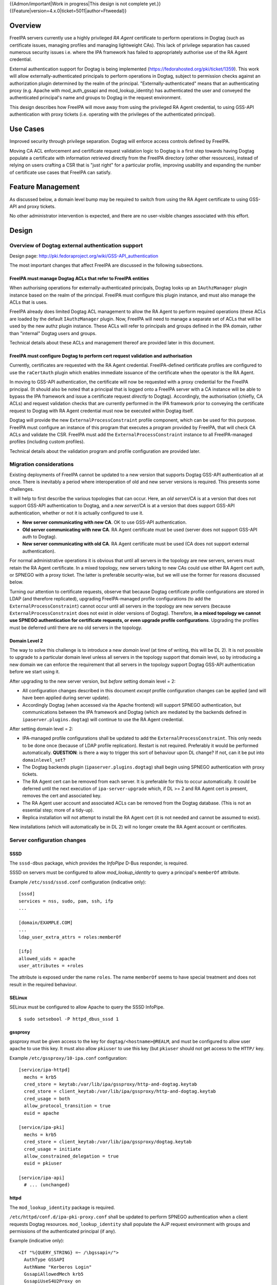 ..
  Copyright 2017  Red Hat, Inc.

  This work is licensed under a
  Creative Commons Attribution 4.0 International License.

  You should have received a copy of the license along with this
  work. If not, see <http://creativecommons.org/licenses/by/4.0/>.

{{Admon/important|Work in progress|This design is not complete yet.}}
{{Feature|version=4.x.0|ticket=5011|author=Ftweedal}}


Overview
========

FreeIPA servers currently use a highly privileged *RA Agent*
certificate to perform operations in Dogtag (such as certificate
issues, managing profiles and managing lightweight CAs).  This lack
of privilege separation has caused numerous security issues i.e.
where the IPA framework has failed to appropriately authorise use of
the RA Agent credential.

External authentication support for Dogtag is being implemented
(https://fedorahosted.org/pki/ticket/1359).  This work will allow
externally-authenticated principals to perform operations in Dogtag,
subject to permission checks against an authorization plugin
determined by the realm of the principal.
"Externally-authenticated" means that an authenticating proxy (e.g.
Apache with mod_auth_gssapi and mod_lookup_identity) has
authenticated the user and conveyed the authenticated principal's
name and groups to Dogtag in the request environment.

This design describes how FreeIPA will move away from using the
privileged RA Agent credential, to using GSS-API authentication with
proxy tickets (i.e. operating with the privileges of the
authenticated principal).


Use Cases
=========

Improved security through privilege separation.  Dogtag will enforce
access controls defined by FreeIPA.

Moving CA ACL enforcement and certificate request validation logic
to Dogtag is a first step towards having Dogtag populate a
certificate with information retrieved directly from the FreeIPA
directory (other other resources), instead of relying on users
crafting a CSR that is "just right" for a particular profile,
improving usability and expanding the number of certificate use
cases that FreeIPA can satisfy.


Feature Management
==================

As discussed below, a domain level bump may be required to switch
from using the RA Agent certificate to using GSS-API and proxy
tickets.

No other administrator intervention is expected, and there are no
user-visible changes associated with this effort.


Design
======

Overview of Dogtag external authentication support
--------------------------------------------------

Design page:
http://pki.fedoraproject.org/wiki/GSS-API_authentication

The most important changes that affect FreeIPA are discussed in the
following subsections.

FreeIPA must manage Dogtag ACLs that refer to FreeIPA entities
^^^^^^^^^^^^^^^^^^^^^^^^^^^^^^^^^^^^^^^^^^^^^^^^^^^^^^^^^^^^^^

When authorising operations for externally-authenticated principals,
Dogtag looks up an ``IAuthzManager`` plugin instance based on the
realm of the principal.  FreeIPA must configure this plugin instance,
and must also manage the ACLs that is uses.

FreeIPA already does limited Dogtag ACL management to allow the RA
Agent to perform required operations (these ACLs are loaded by the
default ``IAuthzManager`` plugin.  Now, FreeIPA will need to manage
a separate set of ACLs that will be used by the new authz plugin
instance.  These ACLs will refer to principals and groups defined in
the IPA domain, rather than "internal" Dogtag users and groups.

Technical details about these ACLs and management thereof are
provided later in this document.


FreeIPA must configure Dogtag to perform cert request validation and authorisation
^^^^^^^^^^^^^^^^^^^^^^^^^^^^^^^^^^^^^^^^^^^^^^^^^^^^^^^^^^^^^^^^^^^^^^^^^^^^^^^^^^

Currently, certificates are requested with the RA Agent credential.
FreeIPA-defined certificate profiles are configured to use the
``raCertAuth`` plugin which enables immediate issuance of the
certificate when the operator is the RA Agent.

In moving to GSS-API authentication, the certificate will now be
requested with a proxy credential for the FreeIPA principal.  (It
should also be noted that a principal that is logged onto a FreeIPA
server with a CA instance will be able to bypass the IPA framework
and issue a certificate request *directly* to Dogtag).  Accordingly,
the authorisation (chiefly, CA ACLs) and request validation checks
that are currently performed in the IPA framework prior to conveying
the certificate request to Dogtag with RA Agent credential must now
be executed within Dogtag itself.

Dogtag will provide the new ``ExternalProcessConstraint`` profile
component, which can be used for this purpose.  FreeIPA must
configure an instance of this program that executes a program
provided by FreeIPA, that will check CA ACLs and validate the CSR.
FreeIPA must add the ``ExternalProcessConstraint`` instance to all
FreeIPA-managed profiles (including custom profiles).

Technical details about the validation program and profile
configuration are provided later.


Migration considerations
------------------------

Existing deployments of FreeIPA cannot be updated to a new version
that supports Dogtag GSS-API authentication all at once.  There is
inevitably a period where interoperation of old and new server
versions is required.  This presents some challenges.

It will help to first describe the various topologies that can
occur.  Here, an *old server/CA* is at a version that does not
support GSS-API authentication to Dogtag, and a *new server/CA* is
at a version that does support GSS-API authentication, whether or
not it is actually configured to use it.

- **New server communicating with new CA**.  OK to use GSS-API
  authentication.

- **Old server communicating with new CA**.  RA Agent certificate
  must be used (server does not support GSS-API auth to Dogtag).

- **New server communicating with old CA**.  RA Agent certificate
  must be used (CA does not support external authentication).

For normal administrative operations it is obvious that until all
servers in the topology are new servers, servers must retain the RA
Agent certificate.  In a mixed topology, new servers talking to new
CAs could use either RA Agent cert auth, or SPNEGO with a proxy
ticket.  The latter is preferable security-wise, but we will use the
former for reasons discussed below.

Turning our attention to certificate requests, observe that because
Dogtag certificate profile configurations are stored in LDAP (and
therefore replicated), upgrading FreeIPA-managed profile
configurations (to add the ``ExternalProcessConstraint``) cannot
occur until all servers in the topology are new servers (because
``ExternalProcessConstraint`` does not exist in older versions of
Dogtag). Therefore, **in a mixed topology we cannot use SPNEGO
authentication for certificate requests, or even upgrade profile
configurations**.  Upgrading the profiles must be deferred until
there are no old servers in the topology.

Domain Level 2
^^^^^^^^^^^^^^

The way to solve this challenge is to introduce a new *domain level*
(at time of writing, this will be DL 2).  It is not possible to
upgrade to a particular domain level unless all servers in the
topology support that domain level, so by introducing a new domain
we can enforce the requirement that all servers in the topology
support Dogtag GSS-API authentication before we start using it.

After upgrading to the new server version, but *before* setting
domain level = 2:

- All configuration changes described in this document *except*
  profile configuration changes can be applied (and will have been
  applied during server update).

- Accordingly Dogtag (when accessed via the Apache frontend) will
  support SPNEGO authentication, but communications between the IPA
  framework and Dogtag (which are mediated by the backends defined
  in ``ipaserver.plugins.dogtag``) will continue to use the RA Agent
  credential.

After setting domain level = 2:

- IPA-managed profile configurations shall be updated to add the
  ``ExternalProcessConstraint``.  This only needs to be done once
  (because of LDAP profile replication).  Restart is not required.
  Preferably it would be performed automatically.  **QUESTION**: is
  there a way to trigger this sort of behaviour upon DL change?  If
  not, can it be put into ``domainlevel_set``?

- The Dogtag backends plugin (``ipaserver.plugins.dogtag``) shall
  begin using SPNEGO authentication with proxy tickets.

- The RA Agent cert can be removed from each server.  It is
  preferable for this to occur automatically.  It could be deferred
  until the next execution of ``ipa-server-upgrade`` which, if DL >=
  2 and RA Agent cert is present, removes the cert and associated
  key.

- The RA Agent user account and associated ACLs can be removed from
  the Dogtag database.  (This is not an essential step; more of a
  tidy-up).

- Replica installation will not attempt to install the RA Agent cert
  (it is not needed and cannot be assumed to exist).


New installations (which will automatically be in DL 2) will no
longer create the RA Agent account or certificates.


Server configuration changes
----------------------------

SSSD
^^^^

The ``sssd-dbus`` package, which provides the *InfoPipe* D-Bus
responder, is required.

SSSD on servers must be configured to allow *mod_lookup_identity* to
query a principal's ``memberOf`` attribute.

Example ``/etc/sssd/sssd.conf`` configuration (indicative only)::

  [sssd]
  services = nss, sudo, pam, ssh, ifp
  ...

  [domain/EXAMPLE.COM]
  ...
  ldap_user_extra_attrs = roles:memberOf

  [ifp]
  allowed_uids = apache
  user_attributes = +roles

The attribute is exposed under the name ``roles``.  The name
``memberOf`` seems to have special treatment and does not result in
the required behaviour.


SELinux
^^^^^^^

SELinux must be configured to allow Apache to query the SSSD
InfoPipe.

::

  $ sudo setsebool -P httpd_dbus_sssd 1


gssproxy
^^^^^^^^

gssproxy must be given access to the key for
``dogtag/<hostname>@REALM``, and must be configured to allow user
``apache`` to use this key.  It must also allow ``pkiuser`` to use
this key (but ``pkiuser`` should not get access to the ``HTTP/``
key.

Example ``/etc/gssproxy/10-ipa.conf`` configuration::

  [service/ipa-httpd]
    mechs = krb5
    cred_store = keytab:/var/lib/ipa/gssproxy/http-and-dogtag.keytab
    cred_store = client_keytab:/var/lib/ipa/gssproxy/http-and-dogtag.keytab
    cred_usage = both
    allow_protocol_transition = true
    euid = apache

  [service/ipa-pki]
    mechs = krb5
    cred_store = client_keytab:/var/lib/ipa/gssproxy/dogtag.keytab
    cred_usage = initiate
    allow_constrained_delegation = true
    euid = pkiuser

  [service/ipa-api]
    # ... (unchanged)


httpd
^^^^^

The ``mod_lookup_identity`` package is required.

``/etc/httpd/conf.d/ipa-pki-proxy.conf`` shall be updated to perform
SPNEGO authentication when a client requests Dogtag resources.
``mod_lookup_identity`` shall populate the AJP request environment
with groups and permissions of the authenticated principal (if any).

Example (indicative only)::

  <If "%{QUERY_STRING} =~ /\bgssapi=/">
    AuthType GSSAPI
    AuthName "Kerberos Login"
    GssapiAllowedMech krb5
    GssapiUseS4U2Proxy on
    GssapiDelegCcacheDir /var/run/pki/clientcaches
    GssapiDelegCcachePerms mode:0644
    GssapiDelegCcacheEnvVar AJP_KRB5CCNAME
    Require valid-user
    LookupUserAttrIter roles +AJP_REMOTE_USER_GROUP
  </If>

A query string is used to activate SPNEGO authentication because,
due the version interoperability requirements discussed above, this
configuration must be able to support both SPNEGO authentication and
the legacy certificate authentication method.  Requiring the query
string allows requests that do not contain it to bypass SPNEGO
authentication and proceed the old-fashioned way.

This imposes a burden on the client: it must provide the query
string if it wishes to use SPNEGO authentication.  This is not a
problem because the only client of significance is the IPA
framework, which we control.

Client certificate
''''''''''''''''''

The ``NSSVerifyClient require`` directive shall be relaxed to
``NSSVerifyClient optional``.  This is needed so that GSS-API
authentication can be used for affected resources.  Codepaths that
are configured to present a certificate will still do so.


``pki-tomcatd``
^^^^^^^^^^^^^^^

The ``pki-tomcatd`` deployment must be updated to accept external
authentication.  In ``/etc/pki/pki-tomcat/server.xml``::

  <Connector port="8009"
    protocol="AJP/1.3"
    tomcatAuthentication="false"  <!-- add this attribute -->
    redirectPort="8443"
    address="localhost" />


``CS.cfg``
^^^^^^^^^^

``/etc/pki/pki-tomcat/{ca,kra}/CS.cfg`` must be updated to define
an ``IAuthzManager`` plugin instance for the FreeIPA realm.

Directives to be added::

  authz.instance.IPAAuthz.pluginName=DirAclAuthz
  authz.instance.IPAAuthz.ldap=internaldb
  authz.instance.IPAAuthz.searchBase=cn=IPA.LOCAL,cn=aclResources
  authz.instance.IPAAuthz.realm=${ACTUAL_REALM}


Dogtag ACL management
---------------------

Previously, FreeIPA added attribute values to the main Dogtag ACLs
entry (``cn=aclResources,o=ipaca``) to allow the RA Agent to perform
required operations.

Now, FreeIPA will manage ACLs in a separate entry that will be read
by the ``IAuthzManager`` for the IPA realm.  These ACLs use the
standard Dogtag ACL syntax but will refer to IPA users (or other
principal names), groups and permissions, rather than "internal"
Dogtag users and groups.  The entry shall be::

  cn=IPA.LOCAL,cn=aclResources,o=ipaca

ACLs may need to allow host principals that are members of the
``ipaservers`` group to perform some operations (e.g. profile
management) during installation and upgrade.

**TODO**: detail the various operations and provide example ACLs.


Adding ``ExternalProcessConstraint`` to profile configurations
--------------------------------------------------------------

**TODO** describe when and how this will occur


The ``ipa-pki-validate-cert-request`` program
----------------------------------------------

The program to be executed by ``ExternalProcessConstraint`` for
FreeIPA-managed profiles shall be installed at
``/usr/libexec/ipa/ipa-pki-validate-cert-request``.

It will be a Python program whose logic consists primarily of
existing code for checking CA ACLs and validating CSR contents
against the IPA directory.  (Refactorings shall occur accordingly).
Other behaviour of the program shall be to unmarshall data from the
execution environment and output the result in the required manner.

The program must be able to connect to the database to look up
information required to authorise and validate the request,
including CA ACLs and virtual operation permissions.  Therefore, the
bind principal **must have permission** to read relevant
entries, and in the case of virtual operations, to execute the
``GetEffectiveRights`` control against relevant permissions.

Reading effective rights of a given user on an entry can only be
done by *cn=Directory Manager* or by that user themselves.  The
implication is that ``ipa-pki-validate-cert-request`` must bind as
the *operator* principal who is executing the certificate request.
Therefore, a proxy ticket for the operator must be acquired and used
when talking back to the FreeIPA directory.  Apache must be
configured to give Dogtag (i.e. ``pkiuser``) access to a client
credential cache for this purpose.

Program contract
^^^^^^^^^^^^^^^^

The ``ExternalProcessConstraint`` will execute the program with the
following environment variables:

``DOGTAG_AUTHORITY_ID``
  Authority ID (UUID) of target CA
``DOGTAG_CERT_REQUEST``
  Certificate request value, i.e. a PEM-encoded PKCS #10 CSR
``DOGTAG_PROFILE_ID``
  Name of certificate profile
``DOGTAG_USER``
  Operator principal name (i.e. who is submitting the request)
``DOGTAG_USER_DATA`` (optional)
  User-supplied data, if any

FreeIPA shall cause the ``DOGTAG_USER_DATA`` field to contain the
name of the **subject principal**, by conveying it in the
``user-data`` query parameter in the HTTP certificate request.

The program shall terminate with exit status zero if the request is
authorised and valid.

The program shall terminate with nonzero exit status if the request
is not authorised or not valid, or if an internal error occurs.  The
raised exception (including subclasses of ``PublicError`` that
signal lack of authority or invalid request) shall be serialised to
standard output.  (It is included in the HTTP response from Dogtag,
and FreeIPA can reconstruct and re-raise the exception in the server
framework).


Implementation
==============

Dogtag client credential cache
------------------------------

The ``ipa-pki-validate-cert-request`` program must use a proxy
ticket to operate on behalf of the authenticated user when talking
back to FreeIPA.  *mod_auth_gssapi* must be configured to establish
a credential cache that can be read by ``pkiuser``.

*mod_auth_gssapi* itself run as the ``apache`` user.  It is not
appropriate to add ``pkiuser`` to the ``apache`` group, or vice
versa, in order for *mod_auth_gssapi* to write credential caches
that are readable by ``pkiuser``.  Instead, a simple way to
accomplish this is to have *mod_auth_gssapi* write a
**world-readable** ccache inside a directory that is readable only
by ``apache`` and ``pkiuser``.

The containing directory shall be ``/var/run/pki/clientcaches/``
with ownership ``apache:pkiuser`` and mode ``0750``.  The credential
caches created therein shall have mode ``0644``.  The following
``httpd`` configuration directives are involved::

  GssapiDelegCcacheDir /var/run/pki/clientcaches
  GssapiDelegCcachePerms mode:0644


Upgrade
=======

Explicit upgrade steps that will be required include:

- Update SSSD config (described above)
- ``setsebool -P httpd_dbus_sssd 1`` (described above)
- Update ``/etc/pki/pki-tomcat/server.xml`` (described above)
- Add ``ExternalAuthenticationValve`` to
  ``/etc/pki/pki-tomcat/Catalina/localhost/ca.xml``.
- Update ``CS.cfg`` files (described above)
- Write Dogtag ACLs for the FreeIPA realm

Configuration changes that will automatically occur during upgrade
include:

- Update ``ipa-pki-proxy.conf`` (described above; updating the
  template is sufficient to effect this change during upgrade).


How to Use
==========

To switch an existing deployment from RA Agent certificate
authentication to SPNEGO proxy ticket authentication:

1. Ensure all servers in the topology are at the new version
2. Execute ``ipa domainlevel-set 2``


Test Plan
=========
